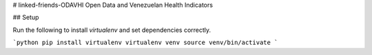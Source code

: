 # linked-friends-ODAVHI
Open Data and Venezuelan Health Indicators

## Setup

Run the following to install `virtualenv` and set dependencies correctly.

```python
pip install virtualenv
virtualenv venv
source venv/bin/activate
```
